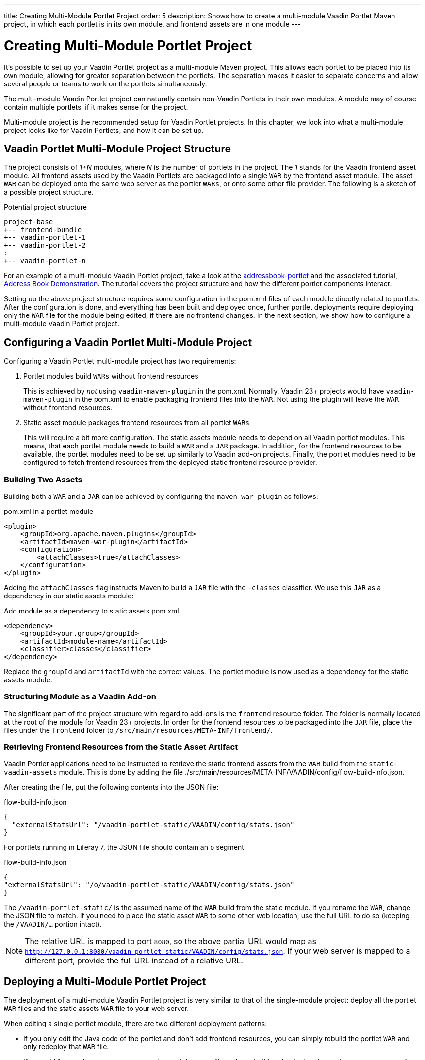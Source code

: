 ---
title: Creating Multi-Module Portlet Project
order: 5
description: Shows how to create a multi-module Vaadin Portlet Maven project, in which each portlet is in its own module, and frontend assets are in one module
---

= Creating Multi-Module Portlet Project

It's possible to set up your Vaadin Portlet project as a multi-module Maven project.
This allows each portlet to be placed into its own module, allowing for greater separation between the portlets.
The separation makes it easier to separate concerns and allow several people or teams to work on the portlets simultaneously.

The multi-module Vaadin Portlet project can naturally contain non-Vaadin Portlets in their own modules.
A module may of course contain multiple portlets, if it makes sense for the project.

Multi-module project is the recommended setup for Vaadin Portlet projects.
In this chapter, we look into what a multi-module project looks like for Vaadin Portlets, and how it can be set up.

== Vaadin Portlet Multi-Module Project Structure

The project consists of _1+N_ modules, where _N_ is the number of portlets in the project.
The _1_ stands for the Vaadin frontend asset module.
All frontend assets used by the Vaadin Portlets are packaged into a single `WAR` by the frontend asset module.
The asset `WAR` can be deployed onto the same web server as the portlet `WARs`, or onto some other file provider.
The following is a sketch of a possible project structure.

.Potential project structure
----
project-base
+-- frontend-bundle
+-- vaadin-portlet-1
+-- vaadin-portlet-2
:
+-- vaadin-portlet-n
----

For an example of a multi-module Vaadin Portlet project, take a look at the https://github.com/vaadin/addressbook-portlet[addressbook-portlet] and the associated tutorial, <<demo-address-book.asciidoc#,Address Book Demonstration>>.
The tutorial covers the project structure and how the different portlet components interact.

Setting up the above project structure requires some configuration in the [filename]#pom.xml# files of each module directly related to portlets.
After the configuration is done, and everything has been built and deployed once, further portlet deployments require deploying only the `WAR` file for the module being edited, if there are no frontend changes.
In the next section, we show how to configure a multi-module Vaadin Portlet project.

== Configuring a Vaadin Portlet Multi-Module Project

Configuring a Vaadin Portlet multi-module project has two requirements:

. Portlet modules build `WARs` without frontend resources
+
This is achieved by _not_ using `vaadin-maven-plugin` in the [filename]#pom.xml#.
Normally, Vaadin 23+ projects would have `vaadin-maven-plugin` in the [filename]#pom.xml# to enable packaging frontend files into the `WAR`.
Not using the plugin will leave the `WAR` without frontend resources.

. Static asset module packages frontend resources from all portlet `WARs`
+
This will require a bit more configuration.
The static assets module needs to depend on all Vaadin portlet modules.
This means, that each portlet module needs to build a `WAR` and a `JAR` package.
In addition, for the frontend resources to be available, the portlet modules need to be set up similarly to Vaadin add-on projects.
Finally, the portlet modules need to be configured to fetch frontend resources from the deployed static frontend resource provider.

=== Building Two Assets

Building both a `WAR` and a `JAR` can be achieved by configuring the `maven-war-plugin` as follows:

.[filename]#pom.xml# in a portlet module
[source,xml]
----
<plugin>
    <groupId>org.apache.maven.plugins</groupId>
    <artifactId>maven-war-plugin</artifactId>
    <configuration>
        <attachClasses>true</attachClasses>
    </configuration>
</plugin>
----

Adding the `attachClasses` flag instructs Maven to build a `JAR` file with the `-classes` classifier.
We use this `JAR` as a dependency in our static assets module:

.Add module as a dependency to static assets [filename]#pom.xml#
[source,xml]
----
<dependency>
    <groupId>your.group</groupId>
    <artifactId>module-name</artifactId>
    <classifier>classes</classifier>
</dependency>
----

Replace the `groupId` and `artifactId` with the correct values.
The portlet module is now used as a dependency for the static assets module.

=== Structuring Module as a Vaadin Add-on

The significant part of the project structure with regard to add-ons is the `frontend` resource folder.
The folder is normally located at the root of the module for Vaadin 23+ projects.
In order for the frontend resources to be packaged into the `JAR` file, place the files under the `frontend` folder to `/src/main/resources/META-INF/frontend/`.

=== Retrieving Frontend Resources from the Static Asset Artifact

Vaadin Portlet applications need to be instructed to retrieve the static frontend assets from the `WAR` build from the `static-vaadin-assets` module.
This is done by adding the file [filename]#./src/main/resources/META-INF/VAADIN/config/flow-build-info.json#.

After creating the file, put the following contents into the JSON file:

.flow-build-info.json
[source,json]
----
{
  "externalStatsUrl": "/vaadin-portlet-static/VAADIN/config/stats.json"
}
----

For portlets running in Liferay 7, the JSON file should contain an `o` segment:

.flow-build-info.json
[source,json]
----
{
"externalStatsUrl": "/o/vaadin-portlet-static/VAADIN/config/stats.json"
}
----

The `/vaadin-portlet-static/` is the assumed name of the `WAR` build from the static module.
If you rename the `WAR`, change the JSON file to match.
If you need to place the static asset `WAR` to some other web location, use the full URL to do so (keeping the `/VAADIN/...` portion intact).

[NOTE]
The relative URL is mapped to port `8080`, so the above partial URL would map as `http://127.0.0.1:8080/vaadin-portlet-static/VAADIN/config/stats.json`.
If your web server is mapped to a different port, provide the full URL instead of a relative URL.

== Deploying a Multi-Module Portlet Project

The deployment of a multi-module Vaadin Portlet project is very similar to that of the single-module project: deploy all the portlet `WAR` files and the static assets `WAR` file to your web server.

When editing a single portlet module, there are two different deployment patterns:

- If you only edit the Java code of the portlet and don't add frontend resources, you can simply rebuild the portlet `WAR` and only redeploy that `WAR` file.
- If you add frontend resources to your portlet module, you will need to rebuild and redeploy the static assets `WAR`, as well as the portlet `WAR` itself.


[.discussion-id]
ADA1B3CB-4B3E-4C9D-95CC-412B56CDD2CD
